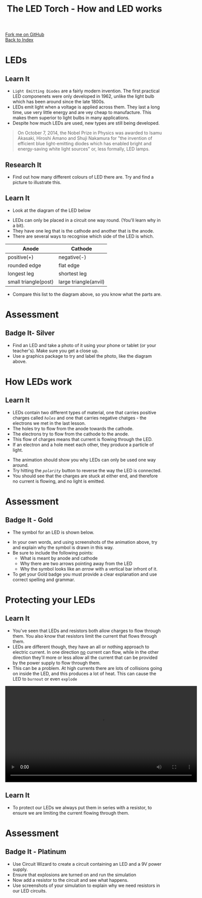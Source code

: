 #+STARTUP:indent
#+HTML_HEAD: <link rel="stylesheet" type="text/css" href="css/styles.css"/>
#+HTML_HEAD_EXTRA: <link href='http://fonts.googleapis.com/css?family=Ubuntu+Mono|Ubuntu' rel='stylesheet' type='text/css'>
#+OPTIONS: f:nil author:nil num:1 creator:nil timestamp:nil toc:nil 
#+TITLE: The LED Torch - How and LED works
#+AUTHOR: Marc Scott

#+BEGIN_HTML
<div class="github-fork-ribbon-wrapper left">
        <div class="github-fork-ribbon">
            <a href="https://github.com/MarcScott/7-CS-Internet">Fork me on GitHub</a>
        </div>
    </div>
    <div class="github-fork-ribbon-wrapper right-bottom">
        <div class="github-fork-ribbon">
            <a href="../index.html">Back to Index</a>
        </div>
    </div>
#+END_HTML
* COMMENT Use as a template
:PROPERTIES:
:HTML_CONTAINER_CLASS: activity
:END:
#+BEGIN_HTML
<object data="js/LED.html" width='800px' height='500px'></object>
#+END_HTML
** Learn It
:PROPERTIES:
:HTML_CONTAINER_CLASS: learn
:END:
<object data="js/Ohms_Law.html" width='400px' height='200px'></object>
** Research It
:PROPERTIES:
:HTML_CONTAINER_CLASS: research
:END:

** Design It
:PROPERTIES:
:HTML_CONTAINER_CLASS: design
:END:

** Build It
:PROPERTIES:
:HTML_CONTAINER_CLASS: build
:END:

** Test It
:PROPERTIES:
:HTML_CONTAINER_CLASS: test
:END:

** Run It
:PROPERTIES:
:HTML_CONTAINER_CLASS: run
:END:

** Document It
:PROPERTIES:
:HTML_CONTAINER_CLASS: document
:END:

** Code It
:PROPERTIES:
:HTML_CONTAINER_CLASS: code
:END:

** Program It
:PROPERTIES:
:HTML_CONTAINER_CLASS: program
:END:

** Try It
:PROPERTIES:
:HTML_CONTAINER_CLASS: try
:END:

** Badge It
:PROPERTIES:
:HTML_CONTAINER_CLASS: badge
:END:

** Save It
:PROPERTIES:
:HTML_CONTAINER_CLASS: save
:END:

* LEDs
:PROPERTIES:
:HTML_CONTAINER_CLASS: activity
:END:
[[https://upload.wikimedia.org/wikipedia/commons/9/9e/Verschiedene_LEDs.jpg]]
** Learn It
:PROPERTIES:
:HTML_CONTAINER_CLASS: learn
:END:
- =Light Emitting Diodes= are a fairly modern invention. The first practical LED componenets were only developed in 1962, unlike the light bulb which has been around since the late 1800s.
- LEDs emit light when a voltage is applied across them. They last a long time, use very little energy and are vey cheap to manufacture. This makes them superior to light bulbs in many applications.
- Despite how much LEDs are used, new types are still being developed.
#+BEGIN_QUOTE
On October 7, 2014, the Nobel Prize in Physics was awarded to Isamu Akasaki, Hiroshi Amano and Shuji Nakamura for "the invention of efficient blue light-emitting diodes which has enabled bright and energy-saving white light sources" or, less formally, LED lamps.
#+END_QUOTE
** Research It
:PROPERTIES:
:HTML_CONTAINER_CLASS: research
:END:
- Find out how many different colours of LED there are. Try and find a picture to illustrate this.
** Learn It
:PROPERTIES:
:HTML_CONTAINER_CLASS: learn
:END:
- Look at the diagram of the LED below
[[file:img/LED-diagram.png]]
- LEDs can only be placed in a circuit one way round. (You'll learn why in a bit).
- They have one leg that is the cathode and another that is the anode.
- There are several ways to recognise which side of the LED is which.
| Anode                | Cathode               |
|----------------------+-----------------------|
| positive(+)          | negative(-)           |
| rounded edge         | flat edge             |
| longest leg          | shortest leg          |
| small triangle(post) | large triangle(anvil) |
- Compare this list to the diagram above, so you know what the parts are.
* Assessment
:PROPERTIES:
:HTML_CONTAINER_CLASS: activity
:END:
** Badge It- Silver 
:PROPERTIES:
:HTML_CONTAINER_CLASS: badge
:END:
- Find an LED and take a photo of it using your phone or tablet (or your teacher's). Make sure you get a close up.
- Use a graphics package to try and label the photo, like the diagram above.
* How LEDs work
:PROPERTIES:
:HTML_CONTAINER_CLASS: activity
:END:
** Learn It
:PROPERTIES:
:HTML_CONTAINER_CLASS: learn
:END:
- LEDs contain two different types of material, one that carries positive charges called /=holes=/ and one that carries negative chatges - the electrons we met in the last lesson.
- The holes try to flow from the anode towards the cathode.
- The electrons try to flow from the cathode to the anode.
- This flow of charges means that current is flowing through the LED.
- If an electron and a hole meet each other, they produce a particle of light.
#+BEGIN_HTML
<object data="js/LED.html" width='800px' height='500px'></object>
#+END_HTML 
- The animation should show you why LEDs can only be used one way around.
- Try hitting the /=polarity=/ button to reverse the way the LED is connected.
- You should see that the charges are stuck at either end, and therefore no current is flowing, and no light is emitted.
* Assessment
:PROPERTIES:
:HTML_CONTAINER_CLASS: activity
:END:
** Badge It - Gold
:PROPERTIES:
:HTML_CONTAINER_CLASS: badge
:END:
- The symbol for an LED is shown below.
[[file:img/LED_symbol.png]]
- In your own words, and using screenshots of the animation above, try and explain why the symbol is drawn in this way.
- Be sure to include the following points:
  - What is meant by anode and cathode
  - Why there are two arrows pointing away from the LED
  - Why the symbol looks like an /arrow/ with a vertical bar infront of it.
- To get your Gold badge you must provide a clear explanation and use correct spelling and grammar.
* Protecting your LEDs
:PROPERTIES:
:HTML_CONTAINER_CLASS: activity
:END:
** Learn It
:PROPERTIES:
:HTML_CONTAINER_CLASS: learn
:END:
- You've seen that LEDs and resistors both allow charges to flow through them. You also know that resistors limit the current that flows through them.
- LEDs are different though, they have an all or nothing approach to electric current. In one direction _no_ current can flow, while in the other direction they'll more or less allow all the current that can be provided by the power supply to flow through them.
- This can be a problem. At high currents there are lots of collisions going on inside the LED, and this produces a lot of heat. This can cause the LED to =burnout= or even =explode=
#+BEGIN_HTML
 <video width="610"  controls>
  <source src="img/LEDexp.mp4" type="video/mp4">
Your browser does not support the video tag.
</video> 
#+END_HTML 
** Learn It
:PROPERTIES:
:HTML_CONTAINER_CLASS: learn
:END:

- To protect our LEDs we always put them in series with a resistor, to ensure we are limiting the current flowing through them.
* Assessment
:PROPERTIES:
:HTML_CONTAINER_CLASS: activity
:END:
** Badge It - Platinum
:PROPERTIES:
:HTML_CONTAINER_CLASS: badge
:END:
- Use Circuit Wizard to create a circuit containing an LED and a 9V power supply.
- Ensure that explosions are turned on and run the simulation
- Now add a resistor to the circuit and see what happens.
- Use screenshots of your simulation to explain why we need resistors in our LED circuits.
